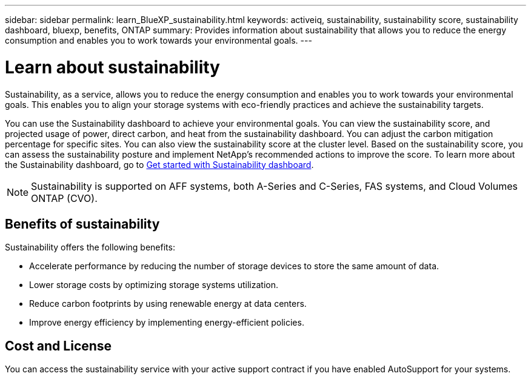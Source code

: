 ---
sidebar: sidebar
permalink: learn_BlueXP_sustainability.html
keywords: activeiq, sustainability, sustainability score, sustainability dashboard, bluexp, benefits, ONTAP
summary: Provides information about sustainability that allows you to reduce the energy consumption and enables you to work towards your environmental goals.
---

= Learn about sustainability
:toc: macro
:toclevels: 1
:hardbreaks:
:nofooter:
:icons: font
:linkattrs:
:imagesdir: ./media/

[.lead]
Sustainability, as a service, allows you to reduce the energy consumption and enables you to work towards your environmental goals. This enables you to align your storage systems with eco-friendly practices and achieve the sustainability targets.

You can use the Sustainability dashboard to achieve your environmental goals. You can view the sustainability score, and projected usage of power, direct carbon, and heat from the sustainability dashboard. You can adjust the carbon mitigation percentage for specific sites. You can also view the sustainability score at the cluster level. Based on the sustainability score, you can assess the sustainability posture and implement NetApp’s recommended actions to improve the score. To learn more about the Sustainability dashboard, go to link:get_started_sustainability_dashboard.html[Get started with Sustainability dashboard].

NOTE: Sustainability is supported on AFF systems, both A-Series and C-Series, FAS systems, and Cloud Volumes ONTAP (CVO).

== Benefits of sustainability 

Sustainability offers the following benefits:

* Accelerate performance by reducing the number of storage devices to store the same amount of data.
* Lower storage costs by optimizing storage systems utilization. 
* Reduce carbon footprints by using renewable energy at data centers.
* Improve energy efficiency by implementing energy-efficient policies.

== Cost and License
You can access the sustainability service with your active support contract if you have enabled AutoSupport for your systems.











